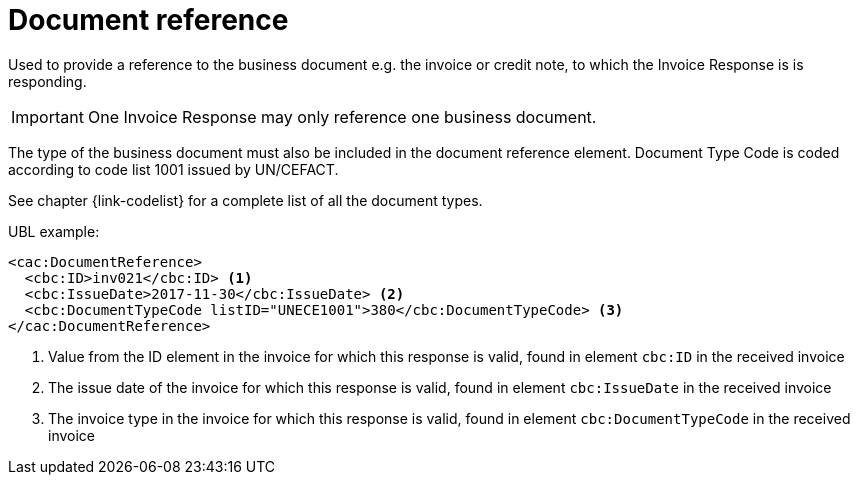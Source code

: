[[document-reference]]
= Document reference

Used to provide a reference to the business document e.g. the invoice or credit note, to which the Invoice Response is is responding.

IMPORTANT: One Invoice Response may only reference one business document.

The type of the business document must also be included in the document reference element.
Document Type Code is coded according to code list 1001 issued by UN/CEFACT.

See chapter {link-codelist} for a complete list of all the document types.

.UBL example:
[source, xml]
----
<cac:DocumentReference>
  <cbc:ID>inv021</cbc:ID> <1>
  <cbc:IssueDate>2017-11-30</cbc:IssueDate> <2>
  <cbc:DocumentTypeCode listID="UNECE1001">380</cbc:DocumentTypeCode> <3>
</cac:DocumentReference>
----
<1> Value from the ID element in the invoice for which this response is valid, found in element `cbc:ID` in the received invoice
<2> The issue date of the invoice for which this response is valid, found in element `cbc:IssueDate` in the received invoice
<3> The invoice type in the invoice for which this response is valid, found in element `cbc:DocumentTypeCode` in the received invoice
